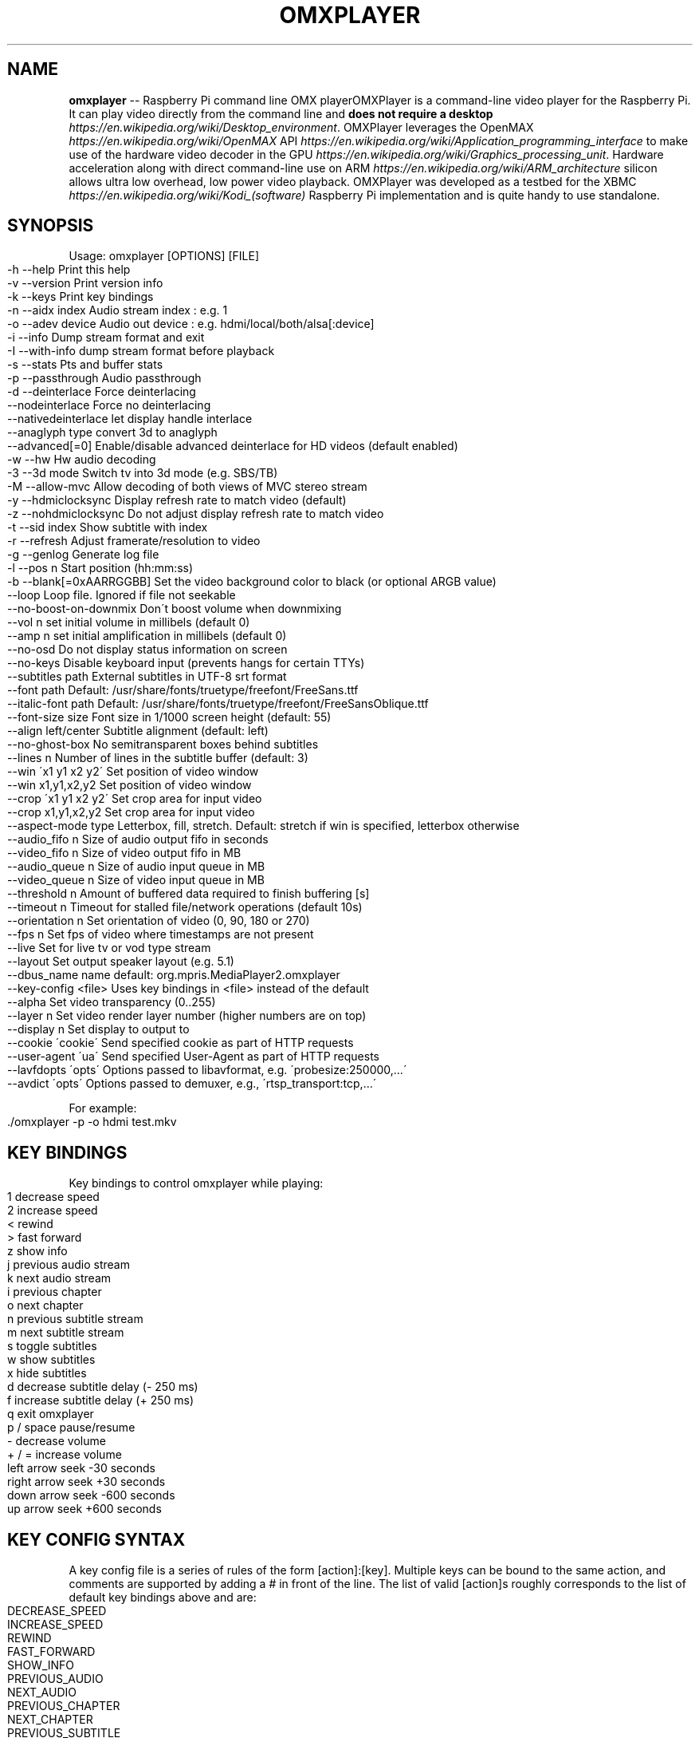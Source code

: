 .\" Generated with Ronnjs 0.3.8
.\" http://github.com/kapouer/ronnjs/
.
.TH "OMXPLAYER" "1" "October 2019" "" ""
.
.SH "NAME"
\fBomxplayer\fR \-\- Raspberry Pi command line OMX playerOMXPlayer is a command\-line video player for the Raspberry Pi\. It can play
video directly from the command line and \fBdoes not require a desktop \fIhttps://en\.wikipedia\.org/wiki/Desktop_environment\fR\fR\|\. OMXPlayer
leverages the OpenMAX \fIhttps://en\.wikipedia\.org/wiki/OpenMAX\fR API \fIhttps://en\.wikipedia\.org/wiki/Application_programming_interface\fR to make
use of the hardware video decoder in the GPU \fIhttps://en\.wikipedia\.org/wiki/Graphics_processing_unit\fR\|\. Hardware
acceleration along with direct command\-line use on ARM \fIhttps://en\.wikipedia\.org/wiki/ARM_architecture\fR silicon allows ultra
low overhead, low power video playback\. OMXPlayer was developed as a testbed
for the XBMC \fIhttps://en\.wikipedia\.org/wiki/Kodi_(software)\fR Raspberry Pi
implementation and is quite handy to use standalone\.
.
.SH "SYNOPSIS"
Usage: omxplayer [OPTIONS] [FILE]
.
.IP "" 4
.
.nf
\-h  \-\-help                  Print this help
\-v  \-\-version               Print version info
\-k  \-\-keys                  Print key bindings
\-n  \-\-aidx  index           Audio stream index    : e\.g\. 1
\-o  \-\-adev  device          Audio out device      : e\.g\. hdmi/local/both/alsa[:device]
\-i  \-\-info                  Dump stream format and exit
\-I  \-\-with\-info             dump stream format before playback
\-s  \-\-stats                 Pts and buffer stats
\-p  \-\-passthrough           Audio passthrough
\-d  \-\-deinterlace           Force deinterlacing
    \-\-nodeinterlace         Force no deinterlacing
    \-\-nativedeinterlace     let display handle interlace
    \-\-anaglyph type         convert 3d to anaglyph
    \-\-advanced[=0]          Enable/disable advanced deinterlace for HD videos (default enabled)
\-w  \-\-hw                    Hw audio decoding
\-3  \-\-3d mode               Switch tv into 3d mode (e\.g\. SBS/TB)
\-M  \-\-allow\-mvc             Allow decoding of both views of MVC stereo stream
\-y  \-\-hdmiclocksync         Display refresh rate to match video (default)
\-z  \-\-nohdmiclocksync       Do not adjust display refresh rate to match video
\-t  \-\-sid index             Show subtitle with index
\-r  \-\-refresh               Adjust framerate/resolution to video
\-g  \-\-genlog                Generate log file
\-l  \-\-pos n                 Start position (hh:mm:ss)
\-b  \-\-blank[=0xAARRGGBB]    Set the video background color to black (or optional ARGB value)
    \-\-loop                  Loop file\. Ignored if file not seekable
    \-\-no\-boost\-on\-downmix   Don\'t boost volume when downmixing
    \-\-vol n                 set initial volume in millibels (default 0)
    \-\-amp n                 set initial amplification in millibels (default 0)
    \-\-no\-osd                Do not display status information on screen
    \-\-no\-keys               Disable keyboard input (prevents hangs for certain TTYs)
    \-\-subtitles path        External subtitles in UTF\-8 srt format
    \-\-font path             Default: /usr/share/fonts/truetype/freefont/FreeSans\.ttf
    \-\-italic\-font path      Default: /usr/share/fonts/truetype/freefont/FreeSansOblique\.ttf
    \-\-font\-size size        Font size in 1/1000 screen height (default: 55)
    \-\-align left/center     Subtitle alignment (default: left)
    \-\-no\-ghost\-box          No semitransparent boxes behind subtitles
    \-\-lines n               Number of lines in the subtitle buffer (default: 3)
    \-\-win \'x1 y1 x2 y2\'     Set position of video window
    \-\-win x1,y1,x2,y2       Set position of video window
    \-\-crop \'x1 y1 x2 y2\'    Set crop area for input video
    \-\-crop x1,y1,x2,y2      Set crop area for input video
    \-\-aspect\-mode type      Letterbox, fill, stretch\. Default: stretch if win is specified, letterbox otherwise
    \-\-audio_fifo  n         Size of audio output fifo in seconds
    \-\-video_fifo  n         Size of video output fifo in MB
    \-\-audio_queue n         Size of audio input queue in MB
    \-\-video_queue n         Size of video input queue in MB
    \-\-threshold   n         Amount of buffered data required to finish buffering [s]
    \-\-timeout     n         Timeout for stalled file/network operations (default 10s)
    \-\-orientation n         Set orientation of video (0, 90, 180 or 270)
    \-\-fps n                 Set fps of video where timestamps are not present
    \-\-live                  Set for live tv or vod type stream
    \-\-layout                Set output speaker layout (e\.g\. 5\.1)
    \-\-dbus_name name        default: org\.mpris\.MediaPlayer2\.omxplayer
    \-\-key\-config <file>     Uses key bindings in <file> instead of the default
    \-\-alpha                 Set video transparency (0\.\.255)
    \-\-layer n               Set video render layer number (higher numbers are on top)
    \-\-display n             Set display to output to
    \-\-cookie \'cookie\'       Send specified cookie as part of HTTP requests
    \-\-user\-agent \'ua\'       Send specified User\-Agent as part of HTTP requests
    \-\-lavfdopts \'opts\'      Options passed to libavformat, e\.g\. \'probesize:250000,\.\.\.\'
    \-\-avdict \'opts\'         Options passed to demuxer, e\.g\., \'rtsp_transport:tcp,\.\.\.\'
.
.fi
.
.IP "" 0
.
.P
For example:
.
.IP "" 4
.
.nf
\|\./omxplayer \-p \-o hdmi test\.mkv
.
.fi
.
.IP "" 0
.
.SH "KEY BINDINGS"
Key bindings to control omxplayer while playing:
.
.IP "" 4
.
.nf
1           decrease speed
2           increase speed
<           rewind
>           fast forward
z           show info
j           previous audio stream
k           next audio stream
i           previous chapter
o           next chapter
n           previous subtitle stream
m           next subtitle stream
s           toggle subtitles
w           show subtitles
x           hide subtitles
d           decrease subtitle delay (\- 250 ms)
f           increase subtitle delay (+ 250 ms)
q           exit omxplayer
p / space   pause/resume
\-           decrease volume
+ / =       increase volume
left arrow  seek \-30 seconds
right arrow seek +30 seconds
down arrow  seek \-600 seconds
up arrow    seek +600 seconds
.
.fi
.
.IP "" 0
.
.SH "KEY CONFIG SYNTAX"
A key config file is a series of rules of the form [action]:[key]\. Multiple keys can be bound
to the same action, and comments are supported by adding a # in front of the line\.
The list of valid [action]s roughly corresponds to the list of default key bindings above and are:
.
.IP "" 4
.
.nf
DECREASE_SPEED
INCREASE_SPEED
REWIND
FAST_FORWARD
SHOW_INFO
PREVIOUS_AUDIO
NEXT_AUDIO
PREVIOUS_CHAPTER
NEXT_CHAPTER
PREVIOUS_SUBTITLE
NEXT_SUBTITLE
TOGGLE_SUBTITLE
DECREASE_SUBTITLE_DELAY
INCREASE_SUBTITLE_DELAY
EXIT
PAUSE
DECREASE_VOLUME
INCREASE_VOLUME
SEEK_BACK_SMALL
SEEK_FORWARD_SMALL
SEEK_BACK_LARGE
SEEK_FORWARD_LARGE
STEP
.
.fi
.
.IP "" 0
.
.P
Valid [key]s include all alpha\-numeric characters and most symbols, as well as:
.
.IP "" 4
.
.nf
left
right
up
down
esc
hex [keycode]
.
.fi
.
.IP "" 0
.
.P
For example:
.
.IP "" 4
.
.nf
EXIT:esc
PAUSE:p
#Note that this next line has a space after the :
PAUSE: 
REWIND:left
SEEK_FORWARD_SMALL:hex 0x4f43
EXIT:q
.
.fi
.
.IP "" 0
